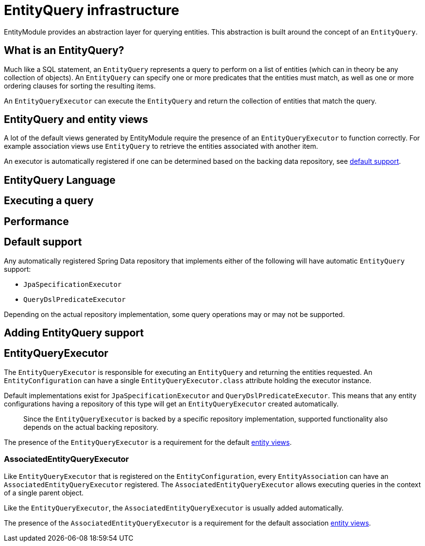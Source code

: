 = EntityQuery infrastructure

EntityModule provides an abstraction layer for querying entities.
This abstraction is built around the concept of an `EntityQuery`.

== What is an EntityQuery?
Much like a SQL statement, an `EntityQuery` represents a query to perform on a list of entities (which can in theory be any collection of objects).
An `EntityQuery` can specify one or more predicates that the entities must match, as well as one or more ordering clauses for sorting the resulting items.

An `EntityQueryExecutor` can execute the `EntityQuery` and return the collection of entities that match the query.

== EntityQuery and entity views
A lot of the default views generated by EntityModule require the presence of an `EntityQueryExecutor` to function correctly.
For example association views use `EntityQuery` to retrieve the entities associated with another item.

An executor is automatically registered if one can be determined based on the backing data repository, see <<default-support,default support>>.

== EntityQuery Language


== Executing a query

== Performance


[#default-support]
== Default support

Any automatically registered Spring Data repository that implements either of the following will have automatic `EntityQuery` support:

* `JpaSpecificationExecutor`
* `QueryDslPredicateExecutor`

Depending on the actual repository implementation, some query operations may or may not be supported.

== Adding EntityQuery support


[[entity-query-executor]]
== EntityQueryExecutor
The `EntityQueryExecutor` is responsible for executing an `EntityQuery` and returning the entities requested.
An `EntityConfiguration` can have a single `EntityQueryExecutor.class` attribute holding the executor instance.

Default implementations exist for `JpaSpecificationExecutor` and `QueryDslPredicateExecutor`.
This means that any entity configurations having a repository of this type will get an `EntityQueryExecutor` created automatically.

> Since the `EntityQueryExecutor` is backed by a specific repository implementation, supported functionality also depends on the actual backing repository.

The presence of the `EntityQueryExecutor` is a requirement for the default <<entity-views,entity views>>.

=== AssociatedEntityQueryExecutor
Like `EntityQueryExecutor` that is registered on the `EntityConfiguration`, every `EntityAssociation` can have an `AssociatedEntityQueryExecutor` registered.
The `AssociatedEntityQueryExecutor` allows executing queries in the context of a single parent object.

Like the `EntityQueryExecutor`, the `AssociatedEntityQueryExecutor` is usually added automatically.

The presence of the `AssociatedEntityQueryExecutor` is a requirement for the default association <<entity-views,entity views>>.
